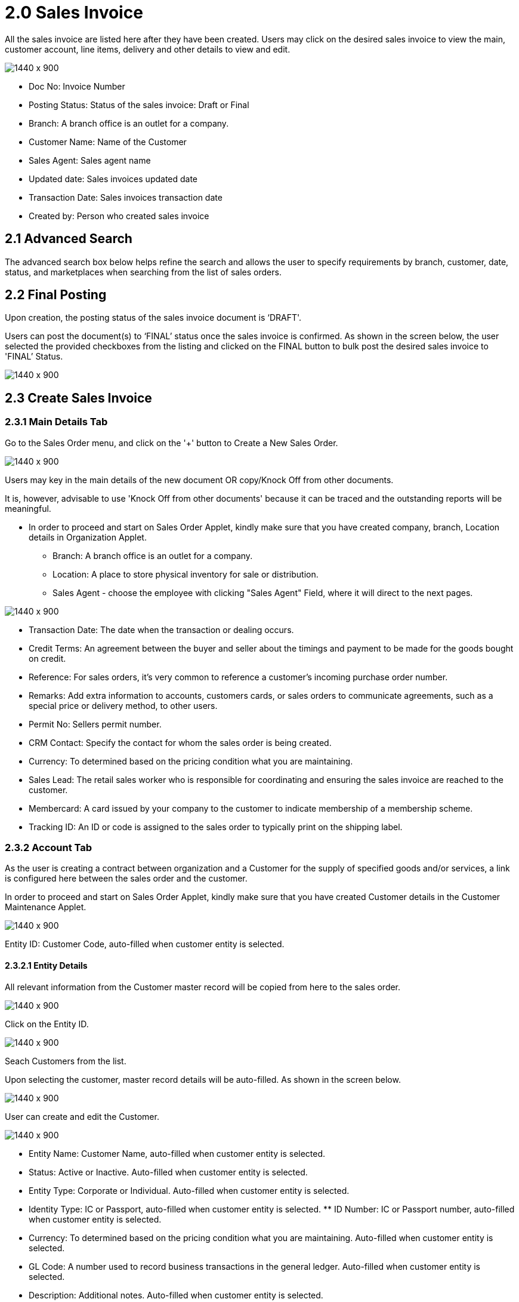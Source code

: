 [#h3_internal_sales_invoice_applet_sales_invoice]
= 2.0 Sales Invoice

All the sales invoice are listed here after they have been created. Users may click on the desired sales invoice to view the main, customer account, line items, delivery and other details to view and edit.

image::sales_invoice_listing.png[1440 x 900]

** Doc No: Invoice Number
** Posting Status: Status of the sales invoice: Draft or Final
** Branch: A branch office is an outlet for a company.
** Customer Name: Name of the Customer
** Sales Agent: Sales agent name
** Updated date: Sales invoices updated date
** Transaction Date:  Sales invoices transaction date
** Created by: Person who created sales invoice

== 2.1 Advanced Search 

The advanced search box below helps refine the search and allows the user to specify requirements by branch, customer, date, status, and marketplaces when searching from the list of sales orders. 

// image::sales_order_advanced_search.png[1440 x 900]

== 2.2 Final Posting

Upon creation, the posting status of the sales invoice document is ‘DRAFT'. 

Users can post the document(s) to ‘FINAL’ status once the sales invoice is confirmed. As shown in the screen below, the user selected the provided checkboxes from the listing and clicked on the FINAL button to bulk post the desired sales invoice to 'FINAL’ Status.

image::sales_invoice_final_posting.png[1440 x 900]


== 2.3 Create Sales Invoice 

=== 2.3.1 Main Details Tab

Go to the Sales Order menu, and click on the '+' button to Create a New Sales Order.

image::create_sales_invoice.png[1440 x 900]

Users may key in the main details of the new document OR copy/Knock Off from other documents.

It is, however, advisable to use 'Knock Off from other documents' because it can be traced and the outstanding reports will be meaningful.

* In order to proceed and start on Sales Order Applet, kindly make sure that you have created company, branch, Location details in Organization Applet.
** Branch: A branch office is an outlet for a company.
** Location: A place to store physical inventory for sale or distribution.
** Sales Agent - choose the employee with clicking "Sales Agent" Field, where it will direct to the next pages.

image::sales_agent_select_employee.png[1440 x 900]


** Transaction Date: The date when the transaction or dealing occurs.
** Credit Terms:  An agreement between the buyer and seller about the timings and payment to be made for the goods bought on credit.
** Reference: For sales orders, it's very common to reference a customer's incoming purchase order number.
** Remarks: Add extra information to accounts, customers cards, or sales orders to communicate agreements, such as a special price or delivery method, to other users.
** Permit No: Sellers permit number.
** CRM Contact: Specify the contact for whom the sales order is being created.
** Currency: To determined based on the pricing condition what you are maintaining.
** Sales Lead: The retail sales worker who is responsible for coordinating and ensuring the sales invoice are reached to the customer.
** Membercard: A card issued by your company to the customer to indicate membership of a membership scheme.
** Tracking ID: An ID or code is assigned to the sales order to typically print on the shipping label.


=== 2.3.2 Account Tab

As the user is creating a contract between  organization and a Customer for the supply of specified goods and/or services, a link is configured here between the sales order and the customer.

In order to proceed and start on Sales Order Applet, kindly make sure that you have created Customer details in the Customer Maintenance Applet.

image::sales_invoice_account_tab.png[1440 x 900]

Entity ID: Customer Code, auto-filled when customer entity is selected. 

==== 2.3.2.1 Entity Details

All relevant information from the Customer master record will be copied from here to the sales order. 

image::sales_invoice_entity_details.png[1440 x 900]

Click on the Entity ID.

image::sales_invoice_entity_id.png[1440 x 900]

Seach Customers from the list. 

// image::search_customer_select_mode.png[1440 x 900]

Upon selecting the customer, master record details will be auto-filled. As shown in the screen below.

image::sales_invoice_auto_fill_in.png[1440 x 900]

User can create and edit the Customer.

image::edit_create_mode_sales_invoice.png[1440 x 900]

** Entity Name:  Customer Name, auto-filled when customer entity is selected. 
** Status: Active or Inactive. Auto-filled when customer entity is selected. 
** Entity Type: Corporate or Individual. Auto-filled when customer entity is selected.  
** Identity Type: IC or Passport, auto-filled when customer entity is selected. ** ID Number: IC or Passport number, auto-filled when customer entity is selected. 
** Currency: To determined based on the pricing condition what you are maintaining. Auto-filled when customer entity is selected. 
** GL Code: A number used to record business transactions in the general ledger. Auto-filled when customer entity is selected. 
** Description: Additional notes. Auto-filled when customer entity is selected. 
** Email: A central email through which customers want to communicate. Auto-filled when customer entity is selected. 
** Phone Number: A central phone number through which customers want to communicate. Auto-filled when customer entity is selected. 

==== 2.3.2.2 Bill To

A bill to is the customer who pays for the sales order. It can be different than the sold-to customer. 

In order to proceed, kindly make sure the addresses are defined in the customer maintenance applet.

Based on the entity selected, the bill to details gets auto-filled and are editable.

image::sales_invoice_bill_to.png[1440 x 900]

Click on the billing address.

image::invoice_billing_address.png[1440 x 900]

Upon selecting the address, the billing address details get auto-filled and are editable.

image::invoice_billing_address_auto_fill_in.png[1440 x 900]

==== 2.3.2.3 Ship To

A ship to is the customer who receives the specified goods and/or services in the sales order. It can be different than the sold-to customer. 

In order to proceed, kindly make sure the addresses are defined in the customer maintenance applet.

Based on the entity selected, the bill to details gets auto-filled and are editable.

image::invoice_ship_to.png[1440 x 900]

Click on the shipping address.

image::invoice_click_address.png[1440 x 900]

Upon selecting the address, the shipping address details get auto-filled and are editable.

image::sales_invoice_address.png[1440 x 900]

=== 2.3.3 Lines Tab

Lines tab is used to select the line to be knocked off. This is for knocking off at the line level.

image::line_tab_sales_invoice.png[1440 x 900]

Before using Line tab, user need to go to Organization applet to enable the settings.

The documents are only visible if configured in the organisation applet and on finalising a document.

image::organization_enable_setting.png[1440 x 900]

After enabling settings, go to the Sales Invoice Applet to add the Lines. There user will see  two tabs:

** Search Item
** Delivery Order Item

image::line_add_sales_invoice.png[1440 x 900]

==== 2.3.3.1 Search Item Tab

Select the chosen item to fill in the details.

image::search_item_sales_invoice.png[1440 x 900]

==== 2.3.3.2 Delivery Order Item Tab

Select the chosen item to fill in the details.

image::delivery_order_item.png[1440 x 900]

=== 2.3.4 Settlement Tab

Transaction in which the sales order is fully or partially settled. 

Click on the '+' button to Add a New Settlement.

image::settlement_tab_sales_invoice.png[1440 x 900]

Select the Settlement method.

image::sales_invoice_selevt_settlement_method.png[1440 x 900]

Based on the settlement type, the user needs to key in the required fields. 

Click the 'Add' button to record the settlement against the sales order:

Once added, a new row will be created under the Settlement tab and the Total and Outstanding amounts will be updated accordingly. User may click on the Save button to record the changes.

=== 2.3.5 KO For Tab

On Knocking off at the header level, we copy most of the gen doc details and line items and create a sales invoice.

Knocking for tab is used to convert the documents taken from Sales order applet, Sales Quatation Applet and Job Sheet applet to Sales Invoice.

image::knock_off_for_tab.png[1440 x 900]

Once user select the applet, they will choose the document and click Knock off button.

image::knock_off_button.png[1440 x 900]

=== 2.3.6 Department Hdr Tab

Linking the sales invoice to the following departments is optional and helps in reports:

Segment: Segmentation at the item or hdr level.

Dimension: Selecting dimension at the item or hdr level.

Profit center: Selecting profit center at the item or hdr level.

Project: Selecting project at the item or hdr level.

image::sales_invoice_department_hdr_tab.png[1440 x 900]

=== 2.3.7 Posting Tab

image::posting_tab_sales_invoice.png[1440 x 900]

== 2.4 Edit Sales Invoice

In order to edit existing sales invoice, user need to click selected document.

image::edit_sales_invoice.png[1440 x 900]

When user select the document, it automatically go to the second page where configurations is being done.

=== 2.4.1 Main Details Tab

Main details tab is used to edit:

* Branch
* Location
* Sales Agent
* Date
* Credit Terms
* Reference
* Remarks
* Permit No
* CRM Contact
* Member card
* Currency
* Sales Lead
* Tracking ID

image::sale_invoice_main_tab_edit.png[1440 x 900]

=== 2.4.2 Account Tab

As the user is creating a contract between  organization and a Customer for the supply of specified goods and/or services, a link is configured here between the sales order and the customer.

In order to proceed and start on Sales Order Applet, kindly make sure that you have created Customer details in the Customer Maintenance Applet.

image::sales_invoice_edit_acount.png[1440 x 900]

Entity ID: Customer Code, auto-filled when customer entity is selected. 

==== 2.4.2.1 Entity Details

All relevant information from the Customer master record will be copied from here to the sales order. 

image::account_entity_details_invoice.png[1440 x 900]

Click on the Entity ID and Search Customers from the list. 

image::entity_id_select_customer.png[1440 x 900]

Upon selecting the customer, master record details will be auto-filled. As shown in the screen below.

image::autofill_record.png[1440 x 900]

User can create and edit the Customer.

image::edit_and_create_customer.png[1440 x 900]

** Entity Name:  Customer Name, auto-filled when customer entity is selected. 
** Status: Active or Inactive. Auto-filled when customer entity is selected. 
** Entity Type: Corporate or Individual. Auto-filled when customer entity is selected.  
** Identity Type: IC or Passport, auto-filled when customer entity is selected. ** ID Number: IC or Passport number, auto-filled when customer entity is selected. 
** Currency: To determined based on the pricing condition what you are maintaining. Auto-filled when customer entity is selected. 
** GL Code: A number used to record business transactions in the general ledger. Auto-filled when customer entity is selected. 
** Description: Additional notes. Auto-filled when customer entity is selected. 
** Email: A central email through which customers want to communicate. Auto-filled when customer entity is selected. 
** Phone Number: A central phone number through which customers want to communicate. Auto-filled when customer entity is selected. 

==== 2.4.2.2 Bill To

A bill to is the customer who pays for the sales order. It can be different than the sold-to customer. 

In order to proceed, kindly make sure the addresses are defined in the customer maintenance applet.

Based on the entity selected, the bill to details gets auto-filled and are editable.

image::sales_invoice_bill_to.png[1440 x 900]

Click on the billing address.

image::invoice_billing_address.png[1440 x 900]

Upon selecting the address, the billing address details get auto-filled and are editable.

image::invoice_billing_address_auto_fill_in.png[1440 x 900]

==== 2.4.2.3 Ship To

A ship to is the customer who receives the specified goods and/or services in the sales order. It can be different than the sold-to customer. 

In order to proceed, kindly make sure the addresses are defined in the customer maintenance applet.

Based on the entity selected, the bill to details gets auto-filled and are editable.

image::invoice_ship_to.png[1440 x 900]

Click on the shipping address.

image::invoice_click_address.png[1440 x 900]

Upon selecting the address, the shipping address details get auto-filled and are editable.

image::sales_invoice_address.png[1440 x 900]

=== 2.4.3 Lines Tab

Lines tab is used to select the line to be knocked off. This is for knocking off at the line level.

image::line_tab_sales_invoice.png[1440 x 900]

Before using Line tab, user need to go to Organization applet to enable the settings.

The documents are only visible if configured in the organisation applet and on finalising a document.

image::organization_enable_setting.png[1440 x 900]

After enabling settings, go to the Sales Invoice Applet to add the Lines. There user will see  two tabs:

** Search Item
** Delivery Order Item

image::line_add_sales_invoice.png[1440 x 900]

The requested delivery information for the Products specified in the document, including multiple delivery dates (if applicable), location, and responsible person details.

// image::delivery_tab.png[1440 x 900]
** Require Delivery : choose from dropdown list: yes or no.
** Delivery status 
** Delivery Region Code: In order to apply different shipping rules and costs to different geographic locations.
** Delivery Logic: The mechanism of physical settlement, penalties for delivery default, and timelines for submitting delivery intents are all defined by delivery logic. 
** Delivery ID: A unique identifier for delivery.
** Planned Delivery Date: It's the date when you are supposed to deliver things based on the order.
** Estimate Delivery Date: It's the date when you are expected to delivery things based on the order.
** Actual Delivery Date:  It's the date when you are actually deiverying things based on the order.
** Delivery PIC Name: It’s name of the delivery person in charge.
** Delivery PIC Contact: It’s contact of the delivery person in charge.
** Delivery Remarks: Additional notes/remarks for delivery.

=== 2.4.4 Delivery Trips Tab

Delivery trips report for the particular sales invoice is displayed here.    

// image::delivery_trips.png[1440 x 900]

** Trip No: A unique number generated and assigned to a scheduled trip.
** Driver Name: ”Coach man” or "vehicle operator."
** Vehicle No: A series of letters and numbers assigned to a vehicle, at the time of registration.
** Job Start Date: The official date on which a person begins their delivery job.
** Job End Date: The official date on which a person finishes their delivery job.
** Delivery Status: If the delivery item was successfully delivered to the addressee.
** Recipient Name: The person’s name that receives.

=== 2.4.5 Settlement Tab

Transaction in which the sales order is fully or partially settled. 

Click on the '+' button to Add a New Settlement

image::settlement_tab_sales_invoice.png[1440 x 900]

Select the Settlement method

image::sales_invoice_selevt_settlement_method.png[1440 x 900]

Based on the settlement type, the user needs to key in the required fields. 

Click the 'Add' button to record the settlement against the sales order:

Once added, a new row will be created under the Settlement tab and the Total and Outstanding amounts will be updated accordingly. User may click on the Save button to record the changes.

=== 2.4.6 Department Hdr Tab

Linking the sales invoice to the following departments is optional and helps in reports:

Segment: Segmentation at the item or hdr level

Dimension: Selecting dimension at the item or hdr level

Profit center: Selecting profit center at the item or hdr level

Project: Selecting project at the item or hdr level

image::sales_invoice_department_hdr_tab.png[1440 x 900]

=== 2.4.7 Posting Tab

image::posting_tab_sales_invoice.png[1440 x 900]

=== 2.4.8 Contra Tab

In order to create Contra, users need to click "+" button, it will open the second page where you select the document to add Contra amount.

image::sales_invoice_contra_tab.png[1440 x 900]

=== 2.4.9 Doc Link Tab

Doc Link is used to show either the selected line item have link with other Gen doc Line Item

image::sales_invoice_doc_link.png[1440 x 900]

=== 2.4.10 Export Tab

image::sales_invoice_edit_export.png[1440 x 900]

The Document can be exported to PDF files.

Go to the export tab. Choose the Printable format from dropdownn lis and click on the Export PDF button.

image::edit_sales_order_export_tab.png[1440 x 900]

Upon exporting the documents, the system will show a success message, and users will be able to view the file that has been downloaded to their device.

=== 2.4.11 Attachments Tab

The “Attachments” tab allows users to upload relevant attachments that are linked to the event created. Press on the “+” sign to upload new attachments.

image::sales_order_edit_attachments.png[1440 x 900]

